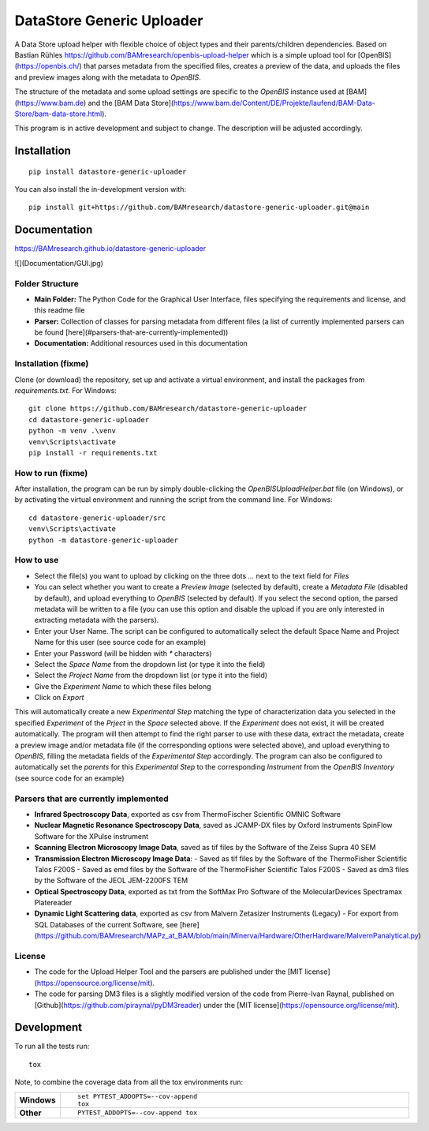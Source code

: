 ========
DataStore Generic Uploader
========

A Data Store upload helper with flexible choice of object types and their parents/children dependencies. Based on Bastian Rühles https://github.com/BAMresearch/openbis-upload-helper which is a simple upload tool for [OpenBIS](https://openbis.ch/) that parses metadata from the specified files, creates a preview of the data, and uploads the files and preview images along with the metadata to `OpenBIS`.

The structure of the metadata and some upload settings are specific to the `OpenBIS` instance used at [BAM](https://www.bam.de) and the [BAM Data Store](https://www.bam.de/Content/DE/Projekte/laufend/BAM-Data-Store/bam-data-store.html).

This program is in active development and subject to change. The description will be adjusted accordingly.

.. start-badges

| |version| |commits-since| |license|
| |supported-versions| |wheel| |downloads|
| |cicd| |coverage|

.. |version| image:: https://img.shields.io/pypi/v/datastore-generic-uploader.svg
    :target: https://test.pypi.org/project/datastore-generic-uploader
    :alt: PyPI Package latest release

.. |commits-since| image:: https://img.shields.io/github/commits-since/BAMresearch/datastore-generic-uploader/v0.1.0.svg
    :target: https://github.com/BAMresearch/datastore-generic-uploader/compare/v0.1.0...main
    :alt: Commits since latest release

.. |license| image:: https://img.shields.io/pypi/l/datastore-generic-uploader.svg
    :target: https://en.wikipedia.org/wiki/MIT_license
    :alt: License

.. |supported-versions| image:: https://img.shields.io/pypi/pyversions/datastore-generic-uploader.svg
    :target: https://test.pypi.org/project/datastore-generic-uploader
    :alt: Supported versions

.. |wheel| image:: https://img.shields.io/pypi/wheel/datastore-generic-uploader.svg
    :target: https://test.pypi.org/project/datastore-generic-uploader#files
    :alt: PyPI Wheel

.. |downloads| image:: https://img.shields.io/pypi/dw/datastore-generic-uploader.svg
    :target: https://test.pypi.org/project/datastore-generic-uploader/
    :alt: Weekly PyPI downloads

.. |cicd| image:: https://github.com/BAMresearch/datastore-generic-uploader/actions/workflows/ci-cd.yml/badge.svg
    :target: https://github.com/BAMresearch/datastore-generic-uploader/actions/workflows/ci-cd.yml
    :alt: Continuous Integration and Deployment Status

.. |coverage| image:: https://img.shields.io/endpoint?url=https://BAMresearch.github.io/datastore-generic-uploader/coverage-report/cov.json
    :target: https://BAMresearch.github.io/datastore-generic-uploader/coverage-report/
    :alt: Coverage report

.. end-badges


Installation
============

::

    pip install datastore-generic-uploader

You can also install the in-development version with::

    pip install git+https://github.com/BAMresearch/datastore-generic-uploader.git@main


Documentation
=============

https://BAMresearch.github.io/datastore-generic-uploader

![](Documentation/GUI.jpg)

Folder Structure
----------------
- **Main Folder:** The Python Code for the Graphical User Interface, files specifying the requirements and license, and this readme file
- **Parser:** Collection of classes for parsing metadata from different files (a list of currently implemented parsers can be found [here](#parsers-that-are-currently-implemented))
- **Documentation:** Additional resources used in this documentation

Installation (fixme)
------------
Clone (or download) the repository, set up and activate a virtual environment, and install the packages from `requirements.txt`. For Windows::

    git clone https://github.com/BAMresearch/datastore-generic-uploader
    cd datastore-generic-uploader
    python -m venv .\venv
    venv\Scripts\activate
    pip install -r requirements.txt

How to run (fixme)
----------
After installation, the program can be run by simply double-clicking the `OpenBISUploadHelper.bat` file (on Windows), or by activating the virtual environment and running the script from the command line. For Windows::

    cd datastore-generic-uploader/src
    venv\Scripts\activate
    python -m datastore-generic-uploader

How to use
----------
- Select the file(s) you want to upload by clicking on the three dots `...` next to the text field for `Files`
- You can select whether you want to create a `Preview Image` (selected by default), create a `Metadata File` (disabled by default), and upload everything to `OpenBIS` (selected by default). If you select the second option, the parsed metadata will be written to a file (you can use this option and disable the upload if you are only interested in extracting metadata with the parsers).
- Enter your User Name. The script can be configured to automatically select the default Space Name and Project Name for this user (see source code for an example)
- Enter your Password (will be hidden with `*` characters)
- Select the `Space Name` from the dropdown list (or type it into the field)
- Select the `Project Name` from the dropdown list (or type it into the field)
- Give the `Experiment Name` to which these files belong
- Click on `Export`

This will automatically create a new `Experimental Step` matching the type of characterization data you selected in the specified `Experiment` of the `Prject` in the `Space` selected above. If the `Experiment` does not exist, it will be created automatically. The program will then attempt to find the right parser to use with these data, extract the metadata, create a preview image and/or metadata file (if the corresponding options were selected above), and upload everything to `OpenBIS`, filling the metadata fields of the `Experimental Step` accordingly. The program can also be configured to automatically set the `parents` for this `Experimental Step` to the corresponding `Instrument` from the `OpenBIS Inventory` (see source code for an example)

Parsers that are currently implemented
--------------
- **Infrared Spectroscopy Data**, exported as csv from ThermoFischer Scientific OMNIC Software
- **Nuclear Magnetic Resonance Spectroscopy Data**, saved as JCAMP-DX files by Oxford Instruments SpinFlow Software for the XPulse instrument
- **Scanning Electron Microscopy Image Data**, saved as tif files by the Software of the Zeiss Supra 40 SEM
- **Transmission Electron Microscopy Image Data**:
  - Saved as tif files by the Software of the ThermoFisher Scientific Talos F200S
  - Saved as emd files by the Software of the ThermoFisher Scientific Talos F200S
  - Saved as dm3 files by the Software of the JEOL JEM-2200FS TEM
- **Optical Spectroscopy Data**, exported as txt from the SoftMax Pro Software of the MolecularDevices Spectramax Platereader
- **Dynamic Light Scattering data**, exported as csv from Malvern Zetasizer Instruments (Legacy) - For export from SQL Databases of the current Software, see [here](https://github.com/BAMresearch/MAPz_at_BAM/blob/main/Minerva/Hardware/OtherHardware/MalvernPanalytical.py)

License
--------
- The code for the Upload Helper Tool and the parsers are published under the [MIT license](https://opensource.org/license/mit).
- The code for parsing DM3 files is a slightly modified version of the code from Pierre-Ivan Raynal, published on [Github](https://github.com/piraynal/pyDM3reader) under the [MIT license](https://opensource.org/license/mit).

Development
===========

To run all the tests run::

    tox

Note, to combine the coverage data from all the tox environments run:

.. list-table::
    :widths: 10 90
    :stub-columns: 1

    - - Windows
      - ::

            set PYTEST_ADDOPTS=--cov-append
            tox

    - - Other
      - ::

            PYTEST_ADDOPTS=--cov-append tox
